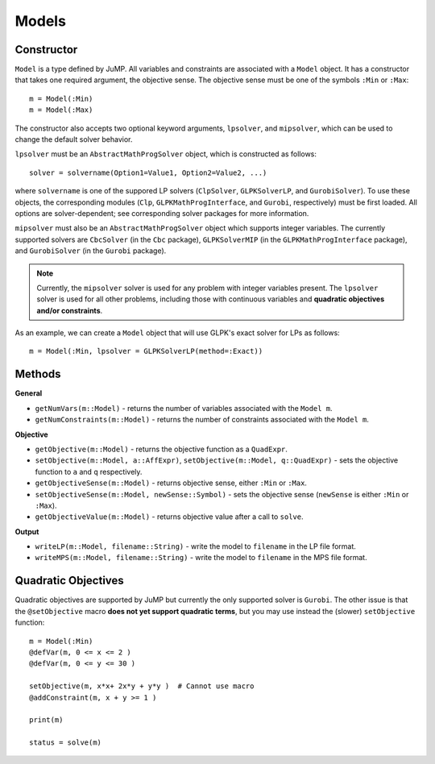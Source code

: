 .. _ref-model:

------
Models
------

Constructor
^^^^^^^^^^^

``Model`` is a type defined by JuMP. All variables and constraints are 
associated with a ``Model`` object. It has a constructor that takes 
one required argument, the objective sense. The objective sense must be 
one of the symbols ``:Min`` or ``:Max``::

    m = Model(:Min)
    m = Model(:Max)

The constructor also accepts two optional keyword arguments, ``lpsolver``,
and ``mipsolver``, which can be used to change the default solver behavior.

``lpsolver`` must be an ``AbstractMathProgSolver`` object, which is constructed as follows::

    solver = solvername(Option1=Value1, Option2=Value2, ...)

where ``solvername`` is one of the suppored LP solvers (``ClpSolver``, ``GLPKSolverLP``, and ``GurobiSolver``). To use these objects, the corresponding modules (``Clp``, ``GLPKMathProgInterface``, and ``Gurobi``, respectively) must be first loaded. All options are solver-dependent; see corresponding solver packages for more information. 

``mipsolver`` must also be an ``AbstractMathProgSolver`` object which supports integer variables. The currently supported solvers are ``CbcSolver`` (in the ``Cbc`` package), ``GLPKSolverMIP`` (in the ``GLPKMathProgInterface`` package), and ``GurobiSolver`` (in the ``Gurobi`` package).

.. note::
    Currently, the ``mipsolver`` solver is used for any problem with integer variables present. The ``lpsolver`` solver is used for all other problems, including those with continuous variables and **quadratic objectives and/or constraints**.

As an example, we can create a ``Model`` object that will use GLPK's
exact solver for LPs as follows::
    
    m = Model(:Min, lpsolver = GLPKSolverLP(method=:Exact))


Methods
^^^^^^^

**General**

* ``getNumVars(m::Model)`` - returns the number of variables associated with the ``Model m``.
* ``getNumConstraints(m::Model)`` - returns the number of constraints associated with the ``Model m``.

**Objective**

* ``getObjective(m::Model)`` - returns the objective function as a ``QuadExpr``.
* ``setObjective(m::Model, a::AffExpr)``, ``setObjective(m::Model, q::QuadExpr)`` - sets the objective function to ``a`` and ``q`` respectively.
* ``getObjectiveSense(m::Model)`` - returns objective sense, either ``:Min`` or ``:Max``.
* ``setObjectiveSense(m::Model, newSense::Symbol)`` - sets the objective sense (``newSense`` is either ``:Min`` or ``:Max``).
* ``getObjectiveValue(m::Model)`` - returns objective value after a call to ``solve``.

**Output**

* ``writeLP(m::Model, filename::String)`` - write the model to ``filename`` in the LP file format.
* ``writeMPS(m::Model, filename::String)`` - write the model to ``filename`` in the MPS file format.


Quadratic Objectives
^^^^^^^^^^^^^^^^^^^^

Quadratic objectives are supported by JuMP but currently the only supported
solver is ``Gurobi``. The other issue is that the ``@setObjective`` macro
**does not yet support quadratic terms**, but you may use instead the (slower)
``setObjective`` function::

    m = Model(:Min)
    @defVar(m, 0 <= x <= 2 )
    @defVar(m, 0 <= y <= 30 )

    setObjective(m, x*x+ 2x*y + y*y )  # Cannot use macro
    @addConstraint(m, x + y >= 1 )
      
    print(m)

    status = solve(m)
